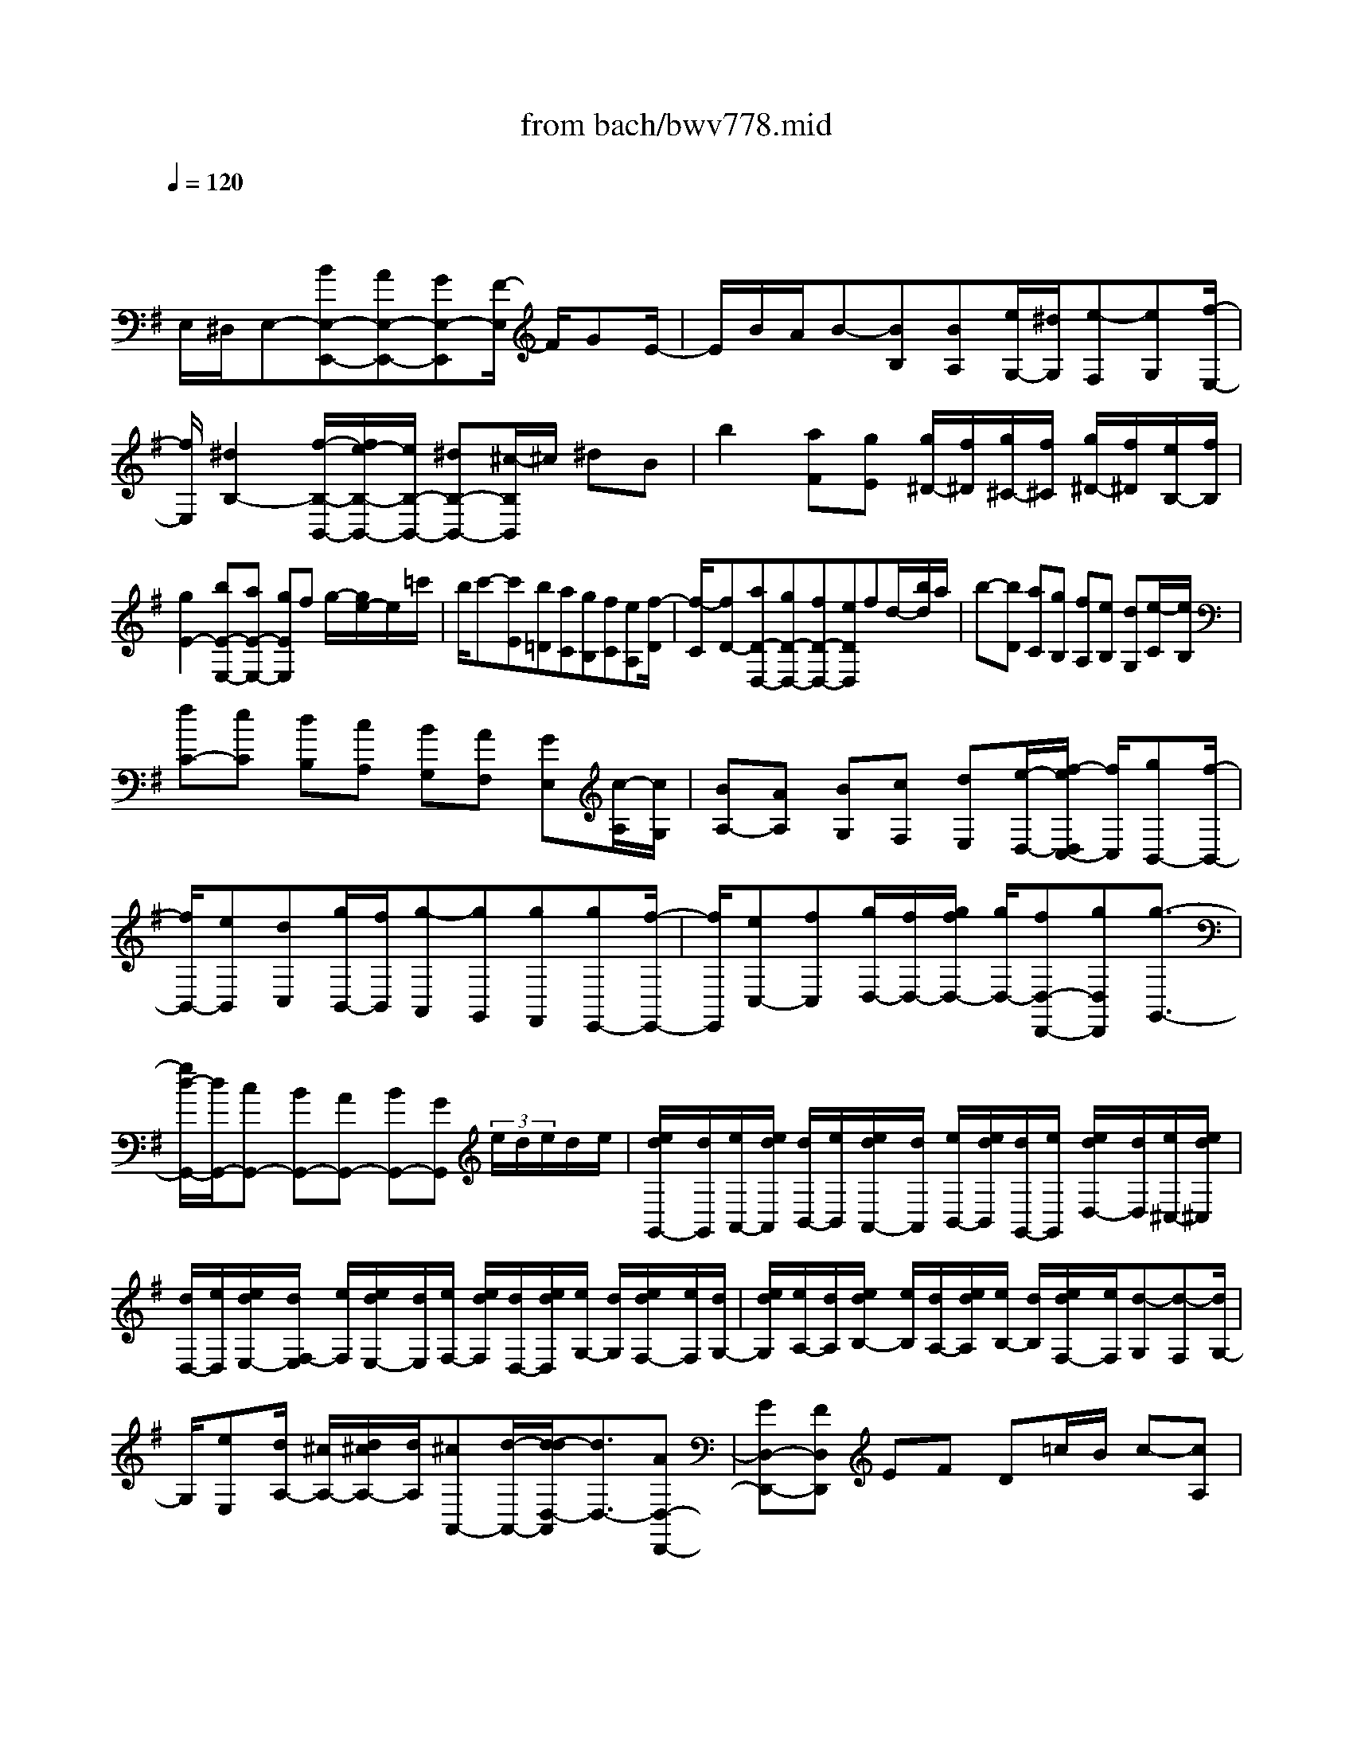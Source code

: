 X: 1
T: from bach/bwv778.mid
M: 4/4
L: 1/8
Q:1/4=120
% Last note suggests minor mode tune
K:G % 1 sharps
V:1
% harpsichord: John Sankey
%%MIDI program 6
%%MIDI program 6
%%MIDI program 6
%%MIDI program 6
%%MIDI program 6
%%MIDI program 6
%%MIDI program 6
%%MIDI program 6
%%MIDI program 6
%%MIDI program 6
%%MIDI program 6
%%MIDI program 6
% Track 1
x/2
E,/2^D,/2E,-[BE,-E,,-][AE,-E,,-][GE,-E,,][F/2-E,/2] F/2GE/2-| \
E/2B/2A/2B-[BB,][BA,][e/2G,/2-][^d/2G,/2][e-F,][eG,][f/2-E,/2-]| \
[f/2E,/2][^d2B,2-][f/2-B,/2-B,,/2-][f/2e/2-B,/2-B,,/2-][e/2B,/2-B,,/2-] [^dB,-B,,-][^c/2-B,/2B,,/2]^c/2 ^dB| \
b2 [aF][gE] [g/2^D/2-][f/2^D/2][g/2^C/2-][f/2^C/2] [g/2^D/2-][f/2^D/2][e/2B,/2-][f/2B,/2]|
[g2E2-] [bE-E,-][aE-E,-] [gEE,]f g/2-[g/2e/2-]e/2=c'/2| \
b/2c'-[c'E][b=D][aC][gB,][fC][eA,][f/2-D/2]| \
[f/2-C/2][fD-][aD-D,-][gD-D,-][fD-D,-][eDD,]fd/2-[b/2d/2]a/2| \
b-[bD] [aC][gB,] [fA,][eB,] [dG,][e/2-C/2][e/2B,/2]|
[fC-][eC] [dB,][cA,] [BG,][AF,] [GE,][c/2-A,/2][c/2G,/2]| \
[BA,-][AA,] [BG,][cF,] [dE,][e/2-D,/2-][f/2-e/2D,/2C,/2-] [f/2C,/2][gB,,-][f/2-B,,/2-]| \
[f/2B,,/2-][eB,,][dC,][g/2B,,/2-][f/2B,,/2][g-A,,][gG,,][gF,,][gE,,-][f/2-E,,/2-]| \
[f/2E,,/2][eC,-][fC,][g/2D,/2-][f/2D,/2-][g/2f/2D,/2-] [g/2D,/2-][fD,-D,,-][gD,D,,][g3/2-G,,3/2-]|
[g/2d/2-G,,/2-][d/2G,,/2-][cG,,-] [BG,,-][AG,,-] [BG,,-][GG,,]  (3e/2d/2e/2d/2e/2| \
[e/2d/2G,,/2-][d/2G,,/2][e/2A,,/2-][e/2d/2A,,/2] [d/2B,,/2-][e/2B,,/2][e/2d/2A,,/2-][d/2A,,/2] [e/2B,,/2-][e/2d/2B,,/2][d/2G,,/2-][e/2G,,/2] [e/2d/2D,/2-][d/2D,/2][e/2^C,/2-][e/2d/2^C,/2]| \
[d/2D,/2-][e/2D,/2][e/2d/2E,/2-][d/2F,/2-E,/2] [e/2F,/2][e/2d/2E,/2-][d/2E,/2][e/2F,/2-] [e/2d/2F,/2][d/2D,/2-][e/2d/2D,/2][e/2G,/2-] [d/2G,/2][e/2d/2F,/2-][e/2F,/2][d/2G,/2-]| \
[e/2d/2G,/2][e/2A,/2-][d/2A,/2][e/2d/2B,/2-] [e/2B,/2][d/2A,/2-][e/2d/2A,/2][e/2B,/2-] [d/2B,/2][e/2d/2F,/2-][e/2F,/2][d-G,][d-F,][d/2G,/2-]|
G,/2[eE,][d/2A,/2-] [^c/2A,/2-][d/2^c/2A,/2-][d/2A,/2][^cA,,-][d/2-A,,/2-][d/2-d/2D,/2-A,,/2][d3/2D,3/2-][AD,-D,,-]| \
[GD,-D,,-][FD,D,,] EF D=c/2B/2 c-[cA,]| \
[BG,][c-F,] [c-E,][cF,] [dD,][c/2B/2G,/2-][c/2G,/2] [B-A,][B/2-G,/2-][B/2-B/2G,/2F,/2-]| \
[B/2F,/2][e/2E,/2-][d/2E,/2][e-D,][eE,][e^C,][eF,-][gF,][f^A,,-][e/2-^A,,/2-]|
[e/2^A,,/2][dB,,-][^cB,,][dG,,-][BG,,][^A2F,,2]fe/2-| \
[e/2d/2-]d/2^c [dB,][B=A,] [e-G,][eF,] [bG,][aE,]| \
[g/2-D/2][g/2^C/2][fD-] [gD][eE] [^a2^C2] [^c-G][^cF]| \
[f-E][fD] [^A/2-E/2-][^A/2-E/2^C/2-][^A/2-^C/2][B/2^A/2D/2-] [^A/2D/2][B-^C][BD][^cB,][d/2F/2-]|
[^c/2F/2-][d/2F/2-][d/2^c/2F/2][^cF,-][BF,][B-B,][B=C][d-B,][d=A,][E/2-^G,/2-]| \
[E/2-^G,/2][EF,][d-^G,][dE,][c/2-A,/2-] [c/2-B,/2-A,/2][c/2-B,/2][c/2A/2-A,/2-][A/2-A,/2] [A=G,][D-F,]| \
[DE,][c-F,] [cD,][B-G,] [BA,][d-G,] [dF,][g-E,]| \
[gD,][B-E,] [B^C,][A-^D,] [A^C,][f-^D,] [f/2-B,,/2-][f/2G/2-E,/2-B,,/2][G/2-E,/2][G/2-^D,/2-]|
[G/2^D,/2][e-E,][eE,,][^d/2-=C,/2][^d/2-B,,/2][^d/2-C,/2B,,/2] [^d/2C,/2][f/2-B,,/2][f/2C,/2B,,/2][e/2-C,/2] [e/2B,,/2][^d/2-C,/2B,,/2][^d/2C,/2][^c/2-B,,/2]| \
[^c/2=C,/2][B/2-C,/2B,,/2][B/2B,,/2][A/2-C,/2] [A/2C,/2B,,/2][G/2-B,,/2][G/2C,/2][F/2-C,/2B,,/2] [F/2B,,/2][G/2-C,/2][G/2B,,/2][B/2-C,/2B,,/2] [B/2C,/2][e/2-B,,/2][e/2C,/2B,,/2][B/2-C,/2]| \
[B/2B,,/2][A/2-C,/2B,,/2][A/2G/2-C,/2][G/2B,,/2] [F/2-C,/2B,,/2][F/2C,/2][E/2-B,,/2][E/2C,/2B,,/2] [F/2-C,/2][F/2B,,/2][A/2-C,/2B,,/2][A/2C,/2] [=d/2-B,,/2][d/2C,/2][A/2-C,/2B,,/2][A/2B,,/2]| \
[G/2-C,/2][G/2C,/2B,,/2][F/2-B,,/2][F/2C,/2] [E/2-C,/2B,,/2][E/2B,,/2][^D/2-C,/2][^D/2C,/2B,,/2] [E/2-B,,/2][E/2C,/2][G/2-C,/2B,,/2][G/2B,,/2] [c/2-C,/2][c/2B,,/2][G/2-C,/2B,,/2][G/2C,/2]|
[F/2-B,,/2][F/2C,/2B,,/2][E/2-C,/2][E/2B,,/2-] [^DB,,-][^C/2-B,,/2-][^D/2-^C/2B,,/2-] [^D/2B,,/2]FB/2 A/2[B-=C][B/2-B,/2-]| \
[B/2B,/2][BA,][B/2G,/2-] [A/2G,/2][B-F,][B-G,][B-B,][B/2E/2-] E/2[^dB,][e/2-A,/2-]| \
[e/2A,/2][gG,][A/2F,/2-] [G/2F,/2][A-E,][A-F,][A-A,][A/2^D/2-] ^D/2[^cA,][^d/2-G,/2-]| \
[f/2-^d/2G,/2F,/2-][f/2F,/2][GE,] [F^D,][G-E,] [G-G,][G=C] [BG,][^dF,]|
[eE,][F^D,-] [A^D,][BB,,-] [cB,,-][^DB,,] FG| \
A/2-[A/2B,/2-]B,/2-[B,G,][A/2F,/2-][G/2F,/2][A-E,][A^D,][F^C,][B^D,][F/2-B,,/2-]| \
[F/2B,,/2][G-E,][G=D,][E-=C,][EB,,][c/2A,,/2-][B/2A,,/2][c-G,,][cA,,][c/2-F,,/2-]| \
[c/2F,,/2][d/2c/2G,,/2-][d/2G,,/2][cA,,][B-G,,][B/2F,,/2-] F,,/2[g/2E,,/2-][f/2E,,/2][g/2-D,,/2-] [g/2-E,,/2-D,,/2][g/2E,,/2][gC,,]|
[gA,,][aG,,] [gA,,][fF,,] [g/2B,,/2-][f/2B,,/2][g/2A,,/2-][g/2f/2A,,/2] [fB,,][eG,,]| \
[e/2-C,/2][e/2B,,/2][dC,-] [cC,-][BC,-] [AC,-][GC,-] [AC,]F| \
^d-[^dC] [F-B,][FA,] [B/2G,/2-][A/2G,/2][B-F,] [BG,][cE,]| \
[B/2^D,/2-][A/2^D,/2-][B/2^D,/2-][B/2A/2^D,/2] [AE,-][GE,] [GB,-][F/2B,/2-][G/2B,/2-] [G/2F/2B,/2][FB,,-]B,,/2-|
[EB,,][E6-E,,6-][E-E,,-]|[E2-E,,2-] [E/2E,,/2]
% MIDI
